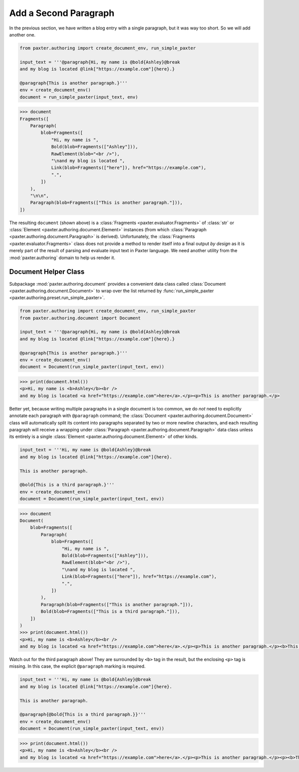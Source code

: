 ######################
Add a Second Paragraph
######################

In the previous section,
we have written a blog entry with a single paragraph,
but it was way too short.
So we will add another one.

.. code-block:: python

   from paxter.authoring import create_document_env, run_simple_paxter

   input_text = '''@paragraph{Hi, my name is @bold{Ashley}@break
   and my blog is located @link["https://example.com"]{here}.}

   @paragraph{This is another paragraph.}'''
   env = create_document_env()
   document = run_simple_paxter(input_text, env)

.. code-block:: pycon

   >>> document
   Fragments([
       Paragraph(
           blob=Fragments([
               "Hi, my name is ",
               Bold(blob=Fragments(["Ashley"])),
               RawElement(blob="<br />"),
               "\nand my blog is located ",
               Link(blob=Fragments(["here"]), href="https://example.com"),
               ".",
           ])
       ),
       "\n\n",
       Paragraph(blob=Fragments(["This is another paragraph."])),
   ])

The resulting ``document`` (shown above)
is a :class:`Fragments <paxter.evaluator.Fragments>` of
:class:`str` or :class:`Element <paxter.authoring.document.Element>` instances
(from which :class:`Paragraph <paxter.authoring.document.Paragraph>` is derived).
Unfortunately, the :class:`Fragments <paxter.evaluator.Fragments>` class
does not provide a method to render itself into a final output *by design*
as it is merely part of the result of parsing and evaluate
input text in Paxter language.
We need another utility from the :mod:`paxter.authoring`
domain to help us render it.


Document Helper Class
=====================

Subpackage :mod:`paxter.authoring.document` provides a convenient data class called
:class:`Document <paxter.authoring.document.Document>`
to wrap over the list returned by :func:`run_simple_paxter <paxter.authoring.preset.run_simple_paxter>`.

.. code-block:: python

   from paxter.authoring import create_document_env, run_simple_paxter
   from paxter.authoring.document import Document

   input_text = '''@paragraph{Hi, my name is @bold{Ashley}@break
   and my blog is located @link["https://example.com"]{here}.}

   @paragraph{This is another paragraph.}'''
   env = create_document_env()
   document = Document(run_simple_paxter(input_text, env))

.. code-block:: pycon

   >>> print(document.html())
   <p>Hi, my name is <b>Ashley</b><br />
   and my blog is located <a href="https://example.com">here</a>.</p><p>This is another paragraph.</p>

Better yet, because writing multiple paragraphs in a single document is too common,
we do *not* need to explicitly annotate each paragraph with ``@paragraph`` command;
the :class:`Document <paxter.authoring.document.Document>` class
will automatically split its content into paragraphs
separated by two or more newline characters,
and each resulting paragraph will receive a wrapping under
:class:`Paragraph <paxter.authoring.document.Paragraph>` data class
unless its entirely is a single :class:`Element <paxter.authoring.document.Element>` of other kinds.

.. code-block:: python

   input_text = '''Hi, my name is @bold{Ashley}@break
   and my blog is located @link["https://example.com"]{here}.

   This is another paragraph.

   @bold{This is a third paragraph.}'''
   env = create_document_env()
   document = Document(run_simple_paxter(input_text, env))

.. code-block:: pycon

   >>> document
   Document(
       blob=Fragments([
           Paragraph(
               blob=Fragments([
                   "Hi, my name is ",
                   Bold(blob=Fragments(["Ashley"])),
                   RawElement(blob="<br />"),
                   "\nand my blog is located ",
                   Link(blob=Fragments(["here"]), href="https://example.com"),
                   ".",
               ])
           ),
           Paragraph(blob=Fragments(["This is another paragraph."])),
           Bold(blob=Fragments(["This is a third paragraph."])),
       ])
   )
   >>> print(document.html())
   <p>Hi, my name is <b>Ashley</b><br />
   and my blog is located <a href="https://example.com">here</a>.</p><p>This is another paragraph.</p><b>This is a third paragraph.</b>

Watch out for the third paragraph above!
They are surrounded by ``<b>`` tag in the result,
but the enclosing ``<p>`` tag is missing.
In this case, the explicit ``@paragraph`` marking is required.

.. code-block:: python

   input_text = '''Hi, my name is @bold{Ashley}@break
   and my blog is located @link["https://example.com"]{here}.

   This is another paragraph.

   @paragraph{@bold{This is a third paragraph.}}'''
   env = create_document_env()
   document = Document(run_simple_paxter(input_text, env))

.. code-block:: pycon

   >>> print(document.html())
   <p>Hi, my name is <b>Ashley</b><br />
   and my blog is located <a href="https://example.com">here</a>.</p><p>This is another paragraph.</p><p><b>This is a third paragraph.</b></p>
